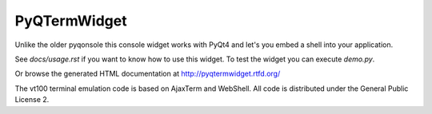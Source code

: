 PyQTermWidget
=============

Unlike the older pyqonsole this console widget works with PyQt4 and let's you
embed a shell into your application. 

See *docs/usage.rst* if you want to know how to use this widget. To test
the widget you can execute *demo.py*.

Or browse the generated HTML documentation at
http://pyqtermwidget.rtfd.org/

The vt100 terminal emulation code is based on AjaxTerm and WebShell.
All code is distributed under the General Public License 2.
